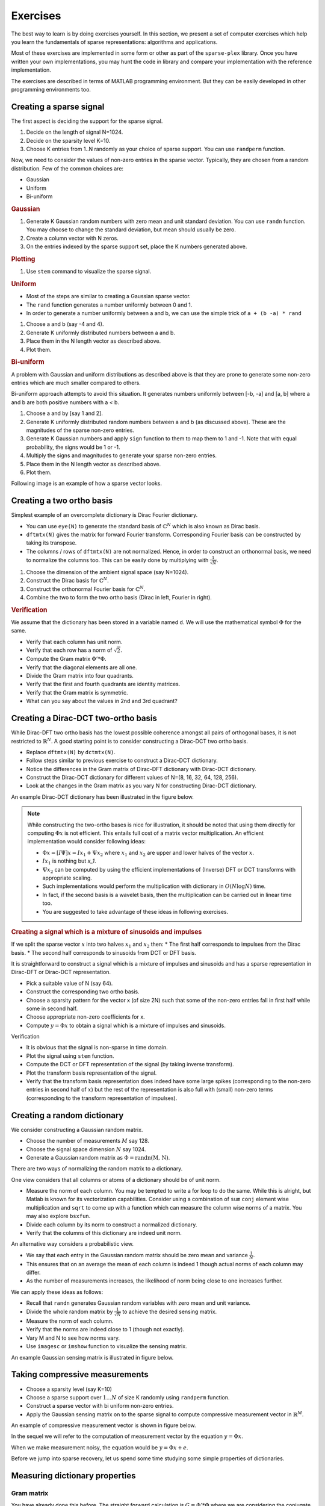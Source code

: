 Exercises
======================

.. highlight:: matlab


The best way to learn is by doing exercises yourself. 
In this section,
we present a set of computer exercises which help you learn
the fundamentals of sparse representations: algorithms and applications. 

Most of these exercises are implemented in some form or
other as part of the ``sparse-plex`` library. 
Once you have written your own implementations, you may 
hunt the code in library and compare your implementation
with the reference implementation.

The exercises are described in terms of MATLAB 
programming environment. But they can be easily
developed in other programming environments too.


Creating a sparse signal
-----------------------------

The first aspect is deciding the support for the
sparse signal.

#. Decide on the length of signal N=1024.
#. Decide on the sparsity level K=10.
#. Choose K entries from 1..N randomly as your choice of sparse support. You can use ``randperm`` function.

Now, we need to consider the values of non-zero entries
in the sparse vector. Typically, they
are chosen from a random distribution. 
Few of the common choices are:

* Gaussian
* Uniform 
* Bi-uniform


.. rubric:: Gaussian 

#. Generate K Gaussian random numbers with zero 
   mean and unit standard deviation. You can 
   use ``randn`` function. You may choose to
   change the standard deviation, but mean should
   usually be zero.
#. Create a column vector with N zeros.
#. On the entries indexed by the sparse support set,
   place the K numbers generated above. 

.. rubric:: Plotting

#. Use ``stem`` command to visualize the sparse signal.

.. rubric::  Uniform

* Most of the steps are similar to creating a 
  Gaussian sparse vector.
* The ``rand`` function generates a number uniformly between 
  0 and 1.
* In order to generate a number uniformly between a and b,
  we can use the simple trick of ``a + (b -a) * rand``


#. Choose a and b (say -4 and 4).
#. Generate K uniformly distributed numbers between a and b.
#. Place them in the N length vector as described above.
#. Plot them.


.. rubric:: Bi-uniform

A problem with Gaussian and uniform distributions 
as described above is that they are prone to 
generate some non-zero entries which are much
smaller compared to others. 

Bi-uniform approach attempts to avoid this situation.
It generates numbers uniformly between [-b, -a] 
and [a, b] where a and b are both positive numbers
with a < b.

#. Choose a and by [say 1 and 2].
#. Generate K uniformly distributed random numbers
   between a and b (as discussed above). These
   are the magnitudes of the sparse non-zero entries.
#. Generate K Gaussian numbers and apply ``sign`` 
   function to them to map them to 1 and -1.
   Note that with equal probability, the signs would 
   be 1 or -1.
#. Multiply the signs and magnitudes to generate your
   sparse non-zero entries.
#. Place them in the N length vector as described above.
#. Plot them.


Following image is an example of how a sparse vector looks.

.. image:: images/k_sparse_biuniform_signal.png


Creating a two ortho basis
--------------------------------------

Simplest example of an overcomplete dictionary
is  Dirac Fourier dictionary.

* You can use ``eye(N)`` to generate the standard
  basis of :math:`\mathbb{C}^N` which is 
  also known as Dirac basis.
* ``dftmtx(N)`` gives the matrix for forward
  Fourier transform. Corresponding Fourier basis 
  can be constructed by taking its transpose.
* The columns / rows of ``dftmtx(N)`` are not 
  normalized. Hence, in order to construct an
  orthonormal basis, we need to normalize the
  columns too. This can be easily done by multiplying
  with :math:`\frac{1}{\sqrt{N}}`. 

#. Choose the dimension of the ambient signal space
   (say N=1024).
#. Construct the Dirac basis for :math:`\mathbb{C}^N`.
#. Construct the orthonormal Fourier basis for :math:`\mathbb{C}^N`.
#. Combine the two to form the two ortho basis 
   (Dirac in left, Fourier in right).


.. rubric:: Verification

We assume that the dictionary has been stored
in a variable named ``d``. We will use the
mathematical symbol :math:`\Phi` for the same.

* Verify that each column has unit norm.
* Verify that each row has a norm of :math:`\sqrt{2}`.
* Compute the Gram matrix :math:`\Phi' * \Phi`. 
* Verify that the diagonal elements are all one.
* Divide the Gram matrix into four quadrants.
* Verify that the first and fourth quadrants are identity
  matrices.
* Verify that the Gram matrix is symmetric.
* What can you say about the values in 2nd and 3rd quadrant?


Creating a Dirac-DCT two-ortho basis
------------------------------------------
While Dirac-DFT two ortho basis has the lowest possible 
coherence amongst all pairs of orthogonal bases, it is 
not restricted to :math:`\mathbb{R}^N`.  A good starting
point is to consider constructing a Dirac-DCT two ortho
basis.

* Replace ``dftmtx(N)`` by ``dctmtx(N)``. 
* Follow steps similar to previous exercise to construct a
  Dirac-DCT dictionary.
* Notice the differences in the Gram matrix of Dirac-DFT dictionary
  with Dirac-DCT dictionary.  
* Construct the Dirac-DCT dictionary for different values of N=(8, 16, 32, 64, 128, 256).
* Look at the changes in the Gram matrix as you vary N for constructing Dirac-DCT dictionary.

An example Dirac-DCT dictionary has been illustrated in the figure below.

.. image:: images/dirac_dct_256.png


.. note::
 
  While constructing the two-ortho bases is nice for illustration, it
  should be noted that using them directly for computing :math:`\Phi x` 
  is not efficient. This entails full cost of a matrix vector multiplication.
  An efficient implementation would consider following ideas:

  * :math:`\Phi x = [I \Psi] x = I x_1  + \Psi x_2` where :math:`x_1`
    and :math:`x_2` are upper and lower halves of the vector :math:`x`.
  * :math:`I x_1` is nothing but `x_1`.
  * :math:`\Psi x_2` can be computed by using the efficient implementations
    of (Inverse) DFT or DCT transforms with appropriate scaling. 
  * Such implementations would perform the multiplication with dictionary in 
    :math:`O(N \log N)` time.
  * In fact, if the second basis is a wavelet basis, then the multiplication can
    be carried out in linear time too.
  * You are suggested to take advantage of these ideas in following exercises.

.. rubric:: Creating a signal which is a mixture of sinusoids and impulses

If we split the sparse vector :math:`x` into two halves :math:`x_1` and :math:`x_2`
then:
* The first half corresponds to impulses from the Dirac basis.
* The second half corresponds to sinusoids from DCT or DFT basis.

It is straightforward to construct a signal which is a mixture of impulses and
sinusoids and has a sparse representation in Dirac-DFT or Dirac-DCT representation.

* Pick a suitable value of N (say 64).
* Construct the corresponding two ortho basis.
* Choose a sparsity pattern for the vector x (of size 2N) such that some
  of the non-zero entries fall in first half while some in second half.
* Choose appropriate non-zero coefficients for x.
* Compute :math:`y = \Phi x` to obtain a signal which is a mixture of impulses
  and sinusoids.


Verification

* It is obvious that the signal is non-sparse in time domain.
* Plot the signal using ``stem`` function.
* Compute the DCT or DFT representation of the signal (by taking inverse transform).
* Plot the transform basis representation of the signal.
* Verify that the transform basis representation does indeed have some large spikes
  (corresponding to the non-zero entries in second half of :math:`x`) but the rest
  of the representation is also full with (small) non-zero terms (corresponding to
  the transform representation of impulses).





Creating a random dictionary
---------------------------------------------

We consider constructing a Gaussian random matrix.

* Choose the number of measurements :math:`M` say 128.
* Choose the signal space dimension :math:`N` say 1024.
* Generate a Gaussian random matrix as :math:`\Phi = \text{randn(M, N)}`.

There are two ways of normalizing the random matrix to a dictionary.

One view considers that all columns or atoms of a dictionary should be 
of unit norm.

* Measure the norm of each column. You may be tempted to write a for loop
  to do the same. While this is alright, but Matlab is known for its 
  vectorization capabilities. Consider using a combination of ``sum``
  ``conj`` element wise multiplication and ``sqrt`` to come up with 
  a function which can measure the column wise norms of a matrix.
  You may also explore ``bsxfun``.
* Divide  each column by its norm to construct a normalized dictionary.
* Verify that the columns of this dictionary are indeed unit norm.

An alternative way considers a probabilistic view. 

* We say that each entry in the Gaussian random matrix should be zero mean
  and variance :math:`\frac{1}{N}`.
* This ensures that on an average the mean of each column is indeed 1 though
  actual norms of each column may differ.
* As the number of measurements increases, the likelihood of norm being close
  to one increases further.

We can apply these ideas as follows:

* Recall that ``randn`` generates Gaussian random variables with zero mean
  and unit variance.
* Divide the whole random matrix by :math:`\frac{1}{\sqrt{N}}` to achieve
  the desired sensing matrix.
* Measure the norm of each column.
* Verify that the norms are indeed close to 1 (though not exactly).
* Vary M and N to see how norms vary.
* Use ``imagesc`` or ``imshow`` function to visualize the sensing matrix.

An example Gaussian sensing matrix is illustrated in figure below.

.. image:: images/gaussian_matrix.png




Taking compressive measurements
------------------------------------

* Choose a sparsity level (say K=10)
* Choose a sparse support over :math:`1 \dots N` of size K randomly using
  ``randperm`` function.
* Construct a sparse vector with bi uniform non-zero entries.
* Apply the Gaussian sensing matrix on to the sparse signal to compute 
  compressive measurement vector in :math:`\mathbb{R}^M`.

An example of compressive measurement vector is shown in figure below.

.. image:: images/measurement_vector_biuniform.png

In the sequel we will refer to the computation of measurement vector
by the equation :math:`y = \Phi x`.

When we make measurement noisy, the equation would be :math:`y = \Phi x + e`.

Before we jump into sparse recovery, let us spend some time
studying some simple properties of dictionaries.

Measuring dictionary properties
-------------------------------------

Gram matrix
'''''''''''''''''''

You have already done this before. The straight forward 
calculation is :math:`G = \Phi' * \Phi` where we are
considering the conjugate transpose of the dictionary :math:`\Phi`.

* Write a function to measure the Gram matrix of any dictionary.
* Compute the Gram matrix for all the dictionaries discussed above.
* Verify that Gram matrix is 

For most of our purposes, the sign or phase of entries in the Gram
matrix is not important.  We may use the symbol ``G`` to refer to
the Gram matrix in the sequel.

* Compute absolute value Gram matrix ``abs(G)``.

Coherence
'''''''''''''''''
Recall that the coherence of a dictionary is largest (absolute value)
inner product between any pair of atoms. 
Actually it's quite easy to read the coherence from the absolute 
value Gram matrix.

* We reject the diagonal elements since they correspond to the inner product
  of an atom with itself. For a properly normalized dictionary, they should
  be 1 anyway.
* Since the matrix is symmetric we need to look at only the upper triangular half
  or the lower triangular half (excluding the diagonal) to read off the
  coherence.
* Pick the largest value in the upper triangular half.


* Write a Matlab function to compute the coherence.
* Compute coherence of a Dirac-DFT dictionary for different values of N.
  Plot the same to see how coherence decreases with N.
* Do the same for Dirac-DCT.
* Compute the coherence of Gaussian dictionary (with say N=1024) for 
  different values of M and plot it.
* In the case of Gaussian dictionary, it is better to take average coherence
  for same M and N over different instances of Gaussian dictionary of the
  specified size.



Babel function
''''''''''''''''''''''''''

Babel function is quite interesting. While the definition looks pretty
scary, it turns out that it can be computed very easily from the Gram matrix.

* Compute the (absolute value) Gram matrix for a dictionary.
* Sort the rows of the Gram matrix (each row separately) in descending order.
* Remove the first column (consists of all ones in for a normalized dictionary).
* Construct a new matrix by accumulating over the columns of the sorted Gram matrix above.
  In other words, in the new matrix 

  * First column is as it is.
  * Second column consists of sum of first and second column of sorted matrix.
  * Third column consists of sum of first to third column of sorted matrix .
  * Continue accumulating like this.

* Compute the maximum for each column.
* Your Babel function is in front of you.

* Write a Matlab function to carry out the same for any dictionary.
* Compute the Babel function for Dirac-DFT and Dirac-DCT dictionary 
  with (N=256).
* Compute the Babel function for Gaussian dictionary with N=256. Actually
  compute Babel functions for many instances of Gaussian dictionary and
  then compute the average Babel function.




Developing the matching pursuit algorithm
----------------------------------------------------


Developing the orthogonal matching pursuit algorithm
----------------------------------------------------- 





Sparsifying an image
----------------------------------------------------

